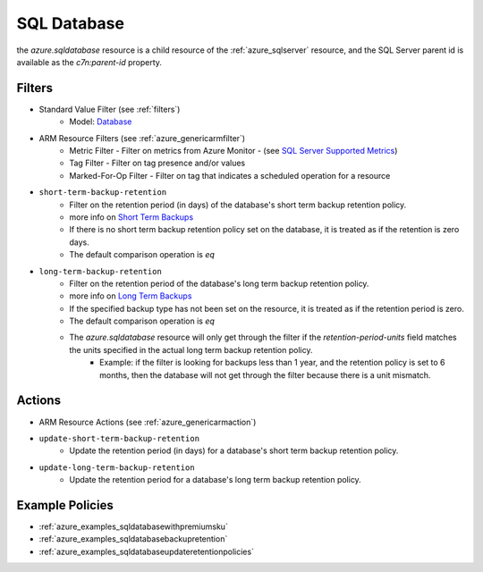 .. _azure_sqldatabase:

SQL Database
============

the `azure.sqldatabase` resource is a child resource of the :ref:`azure_sqlserver`
resource, and the SQL Server parent id is available as the `c7n:parent-id` property.

Filters
-------
- Standard Value Filter (see :ref:`filters`)
    - Model: `Database <https://docs.microsoft.com/en-us/python/api/azure-mgmt-sql/azure.mgmt.sql.models.database.database?view=azure-python>`_
- ARM Resource Filters (see :ref:`azure_genericarmfilter`)
    - Metric Filter - Filter on metrics from Azure Monitor - (see `SQL Server Supported Metrics <https://docs.microsoft.com/en-us/azure/monitoring-and-diagnostics/monitoring-supported-metrics#microsoftsqlservers/>`_)
    - Tag Filter - Filter on tag presence and/or values
    - Marked-For-Op Filter - Filter on tag that indicates a scheduled operation for a resource

- ``short-term-backup-retention``
    - Filter on the retention period (in days) of the database's short term backup retention policy.
    - more info on `Short Term Backups <https://docs.microsoft.com/en-us/azure/sql-database/sql-database-automated-backups>`_
    - If there is no short term backup retention policy set on the database, it is treated as if the retention is zero days.
    - The default comparison operation is `eq`

    .. c7n-schema:: azure.sqldatabase.filters.short-term-backup-retention-policy


- ``long-term-backup-retention``
    - Filter on the retention period of the database's long term backup retention policy.
    - more info on `Long Term Backups <https://docs.microsoft.com/en-us/azure/sql-database/sql-database-long-term-retention>`_
    - If the specified backup type has not been set on the resource, it is treated as if the retention period is zero.
    - The default comparison operation is `eq`
    - The `azure.sqldatabase` resource will only get through the filter if the `retention-period-units` field matches the units specified in the actual long term backup retention policy.
        - Example: if the filter is looking for backups less than 1 year, and the retention policy is set to 6 months, then the database will not get through the filter because there is a unit mismatch.

    .. c7n-schema:: azure.sqldatabase.filters.long-term-backup-retention-policy


Actions
-------
- ARM Resource Actions (see :ref:`azure_genericarmaction`)

- ``update-short-term-backup-retention``
    - Update the retention period (in days) for a database's short term backup retention policy.

    .. c7n-schema:: azure.sqldatabase.actions.update-short-term-backup-retention-policy

- ``update-long-term-backup-retention``
    - Update the retention period for a database's long term backup retention policy.

    .. c7n-schema:: azure.sqldatabase.actions.update-long-term-backup-retention-policy

Example Policies
----------------

- :ref:`azure_examples_sqldatabasewithpremiumsku`
- :ref:`azure_examples_sqldatabasebackupretention`
- :ref:`azure_examples_sqldatabaseupdateretentionpolicies`
